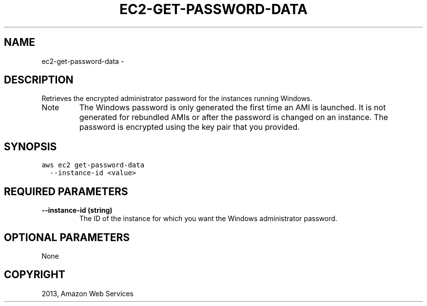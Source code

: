 .TH "EC2-GET-PASSWORD-DATA" "1" "March 11, 2013" "0.8" "aws-cli"
.SH NAME
ec2-get-password-data \- 
.
.nr rst2man-indent-level 0
.
.de1 rstReportMargin
\\$1 \\n[an-margin]
level \\n[rst2man-indent-level]
level margin: \\n[rst2man-indent\\n[rst2man-indent-level]]
-
\\n[rst2man-indent0]
\\n[rst2man-indent1]
\\n[rst2man-indent2]
..
.de1 INDENT
.\" .rstReportMargin pre:
. RS \\$1
. nr rst2man-indent\\n[rst2man-indent-level] \\n[an-margin]
. nr rst2man-indent-level +1
.\" .rstReportMargin post:
..
.de UNINDENT
. RE
.\" indent \\n[an-margin]
.\" old: \\n[rst2man-indent\\n[rst2man-indent-level]]
.nr rst2man-indent-level -1
.\" new: \\n[rst2man-indent\\n[rst2man-indent-level]]
.in \\n[rst2man-indent\\n[rst2man-indent-level]]u
..
.\" Man page generated from reStructuredText.
.
.SH DESCRIPTION
.sp
Retrieves the encrypted administrator password for the instances running
Windows.
.IP Note
The Windows password is only generated the first time an AMI is launched. It
is not generated for rebundled AMIs or after the password is changed on an
instance. The password is encrypted using the key pair that you provided.
.RE
.SH SYNOPSIS
.sp
.nf
.ft C
aws ec2 get\-password\-data
  \-\-instance\-id <value>
.ft P
.fi
.SH REQUIRED PARAMETERS
.INDENT 0.0
.TP
.B \fB\-\-instance\-id\fP  (string)
The ID of the instance for which you want the Windows administrator password.
.UNINDENT
.SH OPTIONAL PARAMETERS
.sp
None
.SH COPYRIGHT
2013, Amazon Web Services
.\" Generated by docutils manpage writer.
.
